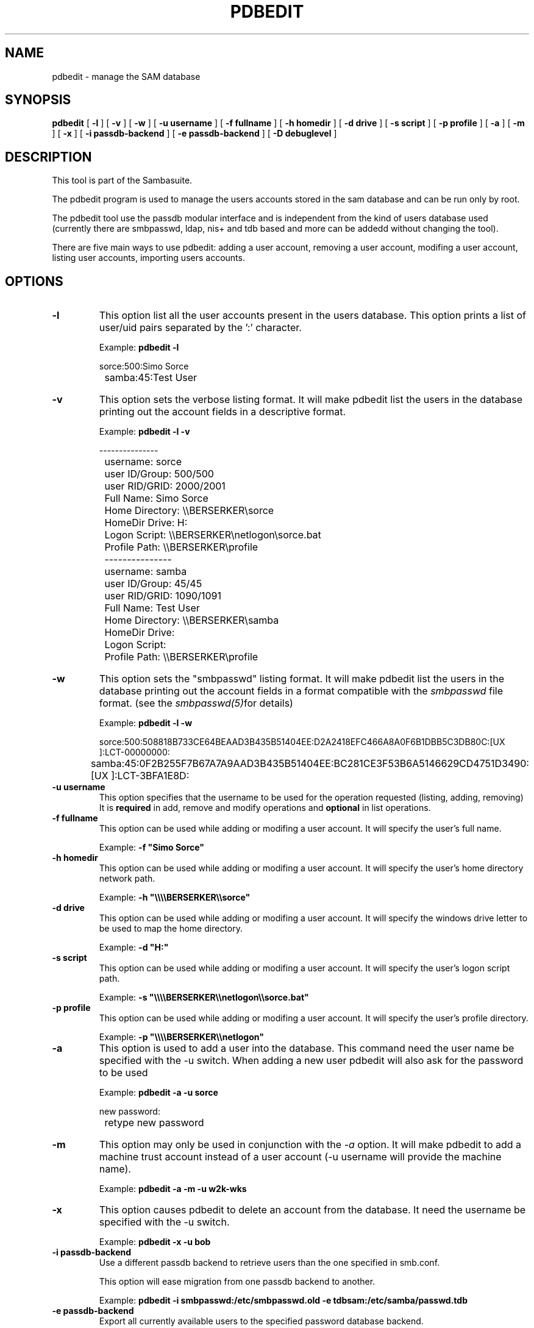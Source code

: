 .\" This manpage has been automatically generated by docbook2man-spec
.\" from a DocBook document.  docbook2man-spec can be found at:
.\" <http://shell.ipoline.com/~elmert/hacks/docbook2X/> 
.\" Please send any bug reports, improvements, comments, patches, 
.\" etc. to Steve Cheng <steve@ggi-project.org>.
.TH "PDBEDIT" "8" "24 April 2002" "" ""
.SH NAME
pdbedit \- manage the SAM database
.SH SYNOPSIS
.sp
\fBpdbedit\fR [ \fB-l\fR ]  [ \fB-v\fR ]  [ \fB-w\fR ]  [ \fB-u username\fR ]  [ \fB-f fullname\fR ]  [ \fB-h homedir\fR ]  [ \fB-d drive\fR ]  [ \fB-s script\fR ]  [ \fB-p profile\fR ]  [ \fB-a\fR ]  [ \fB-m\fR ]  [ \fB-x\fR ]  [ \fB-i passdb-backend\fR ]  [ \fB-e passdb-backend\fR ]  [ \fB-D debuglevel\fR ] 
.SH "DESCRIPTION"
.PP
This tool is part of the  Sambasuite.
.PP
The pdbedit program is used to manage the users accounts
stored in the sam database and can be run only by root.
.PP
The pdbedit tool use the passdb modular interface and is
independent from the kind of users database used (currently there
are smbpasswd, ldap, nis+ and tdb based and more can be addedd
without changing the tool).
.PP
There are five main ways to use pdbedit: adding a user account,
removing a user account, modifing a user account, listing user
accounts, importing users accounts.
.SH "OPTIONS"
.TP
\fB-l\fR
This option list all the user accounts
present in the users database.
This option prints a list of user/uid pairs separated by
the ':' character.

Example: \fBpdbedit -l\fR

.sp
.nf
		sorce:500:Simo Sorce
		samba:45:Test User
		
.sp
.fi
.TP
\fB-v\fR
This option sets the verbose listing format.
It will make pdbedit list the users in the database printing
out the account fields in a descriptive format.

Example: \fBpdbedit -l -v\fR

.sp
.nf
		---------------
		username:       sorce
		user ID/Group:  500/500
		user RID/GRID:  2000/2001
		Full Name:      Simo Sorce
		Home Directory: \\\\BERSERKER\\sorce
		HomeDir Drive:  H:
		Logon Script:   \\\\BERSERKER\\netlogon\\sorce.bat
		Profile Path:   \\\\BERSERKER\\profile
		---------------
		username:       samba
		user ID/Group:  45/45
		user RID/GRID:  1090/1091
		Full Name:      Test User
		Home Directory: \\\\BERSERKER\\samba
		HomeDir Drive:  
		Logon Script:   
		Profile Path:   \\\\BERSERKER\\profile
		
.sp
.fi
.TP
\fB-w\fR
This option sets the "smbpasswd" listing format.
It will make pdbedit list the users in the database printing
out the account fields in a format compatible with the
\fIsmbpasswd\fR file format. (see the \fIsmbpasswd(5)\fRfor details)

Example: \fBpdbedit -l -w\fR

.sp
.nf
		sorce:500:508818B733CE64BEAAD3B435B51404EE:D2A2418EFC466A8A0F6B1DBB5C3DB80C:[UX         ]:LCT-00000000:
		samba:45:0F2B255F7B67A7A9AAD3B435B51404EE:BC281CE3F53B6A5146629CD4751D3490:[UX         ]:LCT-3BFA1E8D:
		
.sp
.fi
.TP
\fB-u username\fR
This option specifies that the username to be
used for the operation requested (listing, adding, removing)
It is \fBrequired\fR in add, remove and modify
operations and \fBoptional\fR in list
operations.
.TP
\fB-f fullname\fR
This option can be used while adding or
modifing a user account. It will specify the user's full
name. 

Example: \fB-f "Simo Sorce"\fR
.TP
\fB-h homedir\fR
This option can be used while adding or
modifing a user account. It will specify the user's home
directory network path.

Example: \fB-h "\\\\\\\\BERSERKER\\\\sorce"\fR
.TP
\fB-d drive\fR
This option can be used while adding or
modifing a user account. It will specify the windows drive
letter to be used to map the home directory.

Example: \fB-d "H:"\fR
.TP
\fB-s script\fR
This option can be used while adding or
modifing a user account. It will specify the user's logon
script path.

Example: \fB-s "\\\\\\\\BERSERKER\\\\netlogon\\\\sorce.bat"\fR
.TP
\fB-p profile\fR
This option can be used while adding or
modifing a user account. It will specify the user's profile
directory.

Example: \fB-p "\\\\\\\\BERSERKER\\\\netlogon"\fR
.TP
\fB-a\fR
This option is used to add a user into the
database. This command need the user name be specified with
the -u switch. When adding a new user pdbedit will also
ask for the password to be used

Example: \fBpdbedit -a -u sorce\fR
.sp
.nf
new password:
		retype new password
.sp
.fi
.TP
\fB-m\fR
This option may only be used in conjunction 
with the \fI-a\fR option. It will make
pdbedit to add a machine trust account instead of a user
account (-u username will provide the machine name).

Example: \fBpdbedit -a -m -u w2k-wks\fR
.TP
\fB-x\fR
This option causes pdbedit to delete an account
from the database. It need the username be specified with the
-u switch.

Example: \fBpdbedit -x -u bob\fR
.TP
\fB-i passdb-backend\fR
Use a different passdb backend to retrieve users than the one specified in smb.conf.

This option will ease migration from one passdb backend to another.

Example: \fBpdbedit -i smbpasswd:/etc/smbpasswd.old -e tdbsam:/etc/samba/passwd.tdb\fR
.TP
\fB-e passdb-backend\fR
Export all currently available users to the specified password database backend.

This option will ease migration from one passdb backend to another and will ease backupping

Example: \fBpdbedit -e smbpasswd:/root/samba-users.backup\fR
.SH "NOTES"
.PP
This command may be used only by root.
.SH "VERSION"
.PP
This man page is correct for version 2.2 of 
the Samba suite.
.SH "SEE ALSO"
.PP
smbpasswd(8), 
samba(7)
.SH "AUTHOR"
.PP
The original Samba software and related utilities 
were created by Andrew Tridgell. Samba is now developed
by the Samba Team as an Open Source project similar 
to the way the Linux kernel is developed.
.PP
The original Samba man pages were written by Karl Auer. 
The man page sources were converted to YODL format (another 
excellent piece of Open Source software, available at
ftp://ftp.icce.rug.nl/pub/unix/ <URL:ftp://ftp.icce.rug.nl/pub/unix/>) and updated for the Samba 2.0 
release by Jeremy Allison. The conversion to DocBook for 
Samba 2.2 was done by Gerald Carter
